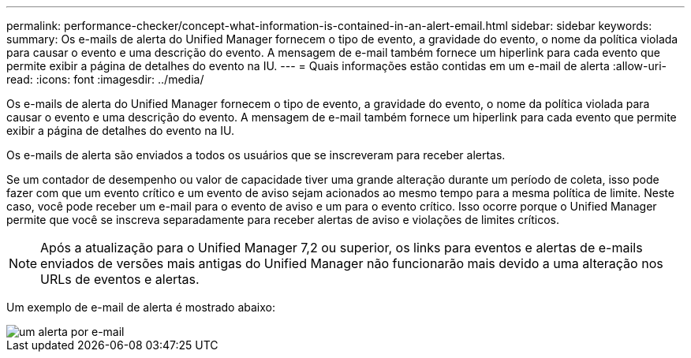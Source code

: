 ---
permalink: performance-checker/concept-what-information-is-contained-in-an-alert-email.html 
sidebar: sidebar 
keywords:  
summary: Os e-mails de alerta do Unified Manager fornecem o tipo de evento, a gravidade do evento, o nome da política violada para causar o evento e uma descrição do evento. A mensagem de e-mail também fornece um hiperlink para cada evento que permite exibir a página de detalhes do evento na IU. 
---
= Quais informações estão contidas em um e-mail de alerta
:allow-uri-read: 
:icons: font
:imagesdir: ../media/


[role="lead"]
Os e-mails de alerta do Unified Manager fornecem o tipo de evento, a gravidade do evento, o nome da política violada para causar o evento e uma descrição do evento. A mensagem de e-mail também fornece um hiperlink para cada evento que permite exibir a página de detalhes do evento na IU.

Os e-mails de alerta são enviados a todos os usuários que se inscreveram para receber alertas.

Se um contador de desempenho ou valor de capacidade tiver uma grande alteração durante um período de coleta, isso pode fazer com que um evento crítico e um evento de aviso sejam acionados ao mesmo tempo para a mesma política de limite. Neste caso, você pode receber um e-mail para o evento de aviso e um para o evento crítico. Isso ocorre porque o Unified Manager permite que você se inscreva separadamente para receber alertas de aviso e violações de limites críticos.

[NOTE]
====
Após a atualização para o Unified Manager 7,2 ou superior, os links para eventos e alertas de e-mails enviados de versões mais antigas do Unified Manager não funcionarão mais devido a uma alteração nos URLs de eventos e alertas.

====
Um exemplo de e-mail de alerta é mostrado abaixo:

image::../media/um-email-alert.gif[um alerta por e-mail]
